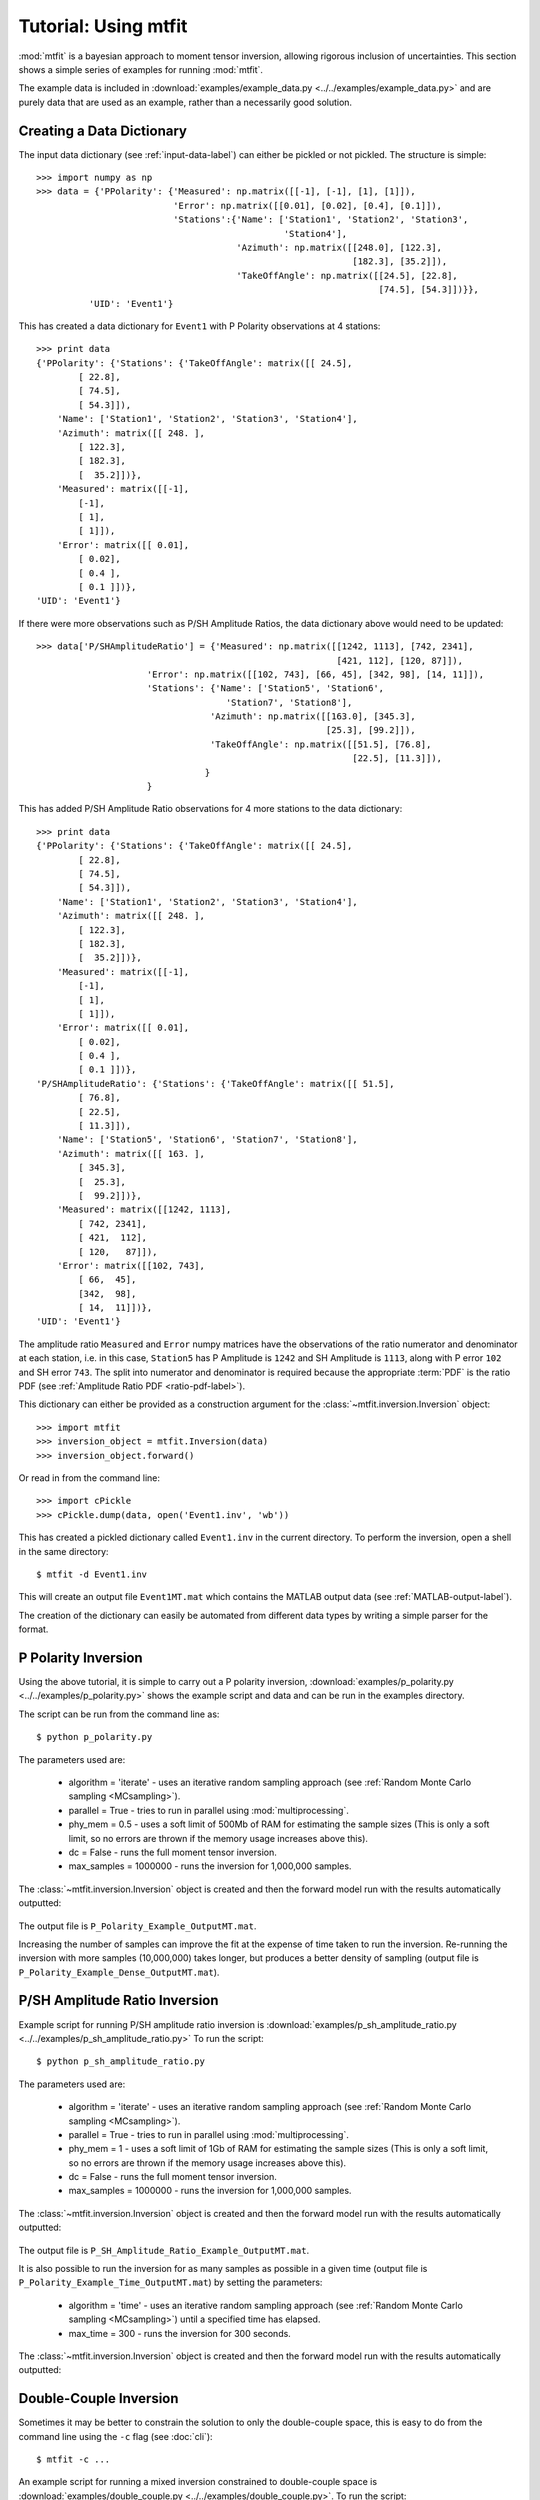 ***************************
Tutorial: Using mtfit
***************************

:mod:`mtfit` is a bayesian approach to moment tensor inversion, allowing rigorous inclusion of uncertainties. This section shows a simple series of examples for running :mod:`mtfit`.

The example data is included in :download:`examples/example_data.py <../../examples/example_data.py>` and are purely data that are used as an example, rather than a necessarily good solution.


.. only:: not latex

    These examples show some of the common usage of :mod:`mtfit`. However, the reasons behind the choice of approach have not always been well explained. The next page (:doc:`Real Data Examples <real-tutorial>`) includes real and synthetic data used in the :ref:`Pugh et al. 2016a <Pugh-2016a>` paper as an example of the results that can be obtained using :mod:`mtfit`, along with some explanation of the parameter choices made.

.. only:: latex

    These examples show some of the common usage of :mod:`mtfit`. However, the reasons behind the choice of approach have not always been well explained. The next chapter (Chapter :latex:`\ref{real-tutorial::doc}`) includes real and synthetic data used in the :ref:`Pugh et al. 2016a <Pugh-2016a>` paper as an example of the results that can be obtained using :mod:`mtfit`, along with some explanation of the parameter choices made.

.. only:: latex

    The tutorials described in this chapter are:

        #. :ref:`creating-data-dictionary-label`
        #. :ref:`p-polarity-label`
        #. :ref:`p-sh-label`
        #. :ref:`dc-inv-label`
        #. :ref:`time-inversion-label`
        #. :ref:`mpi-label`
        #. :ref:`cluster-label`
        #. :ref:`csv-example-label`
        #. :ref:`location-uncertainty-tutorial-label`
        #. :ref:`cli-tutorial-label`
        #. :ref:`scatangle-tutorial-label`



.. only:: not latex

    The tutorials described here are:

        * :ref:`creating-data-dictionary-label`
        * :ref:`p-polarity-label`
        * :ref:`p-sh-label`
        * :ref:`dc-inv-label`
        * :ref:`time-inversion-label`
        * :ref:`mpi-label`
        * :ref:`cluster-label`
        * :ref:`csv-example-label`
        * :ref:`location-uncertainty-tutorial-label`
        * :ref:`cli-tutorial-label`
        * :ref:`scatangle-tutorial-label`

    
.. _creating-data-dictionary-label:

Creating a Data Dictionary
=================================

The input data dictionary (see :ref:`input-data-label`) can either be pickled or not pickled. The structure is simple::

    >>> import numpy as np
    >>> data = {'PPolarity': {'Measured': np.matrix([[-1], [-1], [1], [1]]),
                              'Error': np.matrix([[0.01], [0.02], [0.4], [0.1]]),
                              'Stations':{'Name': ['Station1', 'Station2', 'Station3',
                                                   'Station4'],
                                          'Azimuth': np.matrix([[248.0], [122.3],
                                                                [182.3], [35.2]]),
                                          'TakeOffAngle': np.matrix([[24.5], [22.8],
                                                                     [74.5], [54.3]])}},
              'UID': 'Event1'} 

This has created a data dictionary for ``Event1`` with P Polarity observations at 4 stations::

    >>> print data
    {'PPolarity': {'Stations': {'TakeOffAngle': matrix([[ 24.5],
            [ 22.8],
            [ 74.5],
            [ 54.3]]), 
        'Name': ['Station1', 'Station2', 'Station3', 'Station4'], 
        'Azimuth': matrix([[ 248. ],
            [ 122.3],
            [ 182.3],
            [  35.2]])}, 
        'Measured': matrix([[-1],
            [-1],
            [ 1],
            [ 1]]), 
        'Error': matrix([[ 0.01],
            [ 0.02],
            [ 0.4 ],
            [ 0.1 ]])}, 
    'UID': 'Event1'}


If there were more observations such as P/SH Amplitude Ratios, the data dictionary above would need to be updated::

    >>> data['P/SHAmplitudeRatio'] = {'Measured': np.matrix([[1242, 1113], [742, 2341],
                                                             [421, 112], [120, 87]]),
                         'Error': np.matrix([[102, 743], [66, 45], [342, 98], [14, 11]]),
                         'Stations': {'Name': ['Station5', 'Station6',
                                        'Station7', 'Station8'],
                                     'Azimuth': np.matrix([[163.0], [345.3],
                                                           [25.3], [99.2]]),
                                     'TakeOffAngle': np.matrix([[51.5], [76.8],
                                                                [22.5], [11.3]]),
                                    }
                         }

This has added P/SH Amplitude Ratio observations for 4 more stations to the data dictionary::

    >>> print data
    {'PPolarity': {'Stations': {'TakeOffAngle': matrix([[ 24.5],
            [ 22.8],
            [ 74.5],
            [ 54.3]]), 
        'Name': ['Station1', 'Station2', 'Station3', 'Station4'], 
        'Azimuth': matrix([[ 248. ],
            [ 122.3],
            [ 182.3],
            [  35.2]])}, 
        'Measured': matrix([[-1],
            [-1],
            [ 1],
            [ 1]]), 
        'Error': matrix([[ 0.01],
            [ 0.02],
            [ 0.4 ],
            [ 0.1 ]])}, 
    'P/SHAmplitudeRatio': {'Stations': {'TakeOffAngle': matrix([[ 51.5],
            [ 76.8],
            [ 22.5],
            [ 11.3]]), 
        'Name': ['Station5', 'Station6', 'Station7', 'Station8'], 
        'Azimuth': matrix([[ 163. ],
            [ 345.3],
            [  25.3],
            [  99.2]])}, 
        'Measured': matrix([[1242, 1113],
            [ 742, 2341],
            [ 421,  112],
            [ 120,   87]]), 
        'Error': matrix([[102, 743],
            [ 66,  45],
            [342,  98],
            [ 14,  11]])}, 
    'UID': 'Event1'}

The amplitude ratio ``Measured`` and ``Error`` numpy matrices have the observations of the ratio numerator and denominator at each station, i.e. in this case, ``Station5`` has P Amplitude is ``1242`` and SH Amplitude is ``1113``, along with P error ``102`` and SH error ``743``. The split into numerator and denominator is required because the appropriate :term:`PDF` is the ratio PDF (see :ref:`Amplitude Ratio PDF <ratio-pdf-label>`).

This dictionary can either be provided as a construction argument for the :class:`~mtfit.inversion.Inversion` object::
    
    >>> import mtfit
    >>> inversion_object = mtfit.Inversion(data)
    >>> inversion_object.forward()

Or read in from the command line::
    
    >>> import cPickle
    >>> cPickle.dump(data, open('Event1.inv', 'wb'))

This has created a pickled dictionary called ``Event1.inv`` in the current directory. To perform the inversion, open a shell in the same directory::

    $ mtfit -d Event1.inv

This will create an output file ``Event1MT.mat`` which contains the MATLAB output data (see :ref:`MATLAB-output-label`).

The creation of the dictionary can easily be automated from different data types by writing a simple parser for the format.


.. _p-polarity-label:

P Polarity Inversion
=================================


Using the above tutorial, it is simple to carry out a P polarity inversion, :download:`examples/p_polarity.py <../../examples/p_polarity.py>` shows the example script and data and can be run in the examples directory.

The script can be run from the command line as::
    
    $ python p_polarity.py

The parameters used are:

    * algorithm = 'iterate' - uses an iterative random sampling approach (see :ref:`Random Monte Carlo sampling <MCsampling>`).
    * parallel = True - tries to run in parallel using :mod:`multiprocessing`.
    * phy_mem = 0.5 - uses a soft limit of 500Mb of RAM for estimating the sample sizes (This is only a soft limit, so no errors are thrown if the memory usage increases above this).
    * dc = False - runs the full moment tensor inversion.
    * max_samples = 1000000 - runs the inversion for 1,000,000 samples.

The :class:`~mtfit.inversion.Inversion` object is created and then the forward model run with the results automatically outputted:

    .. literalinclude:: ../../examples/p_polarity.py
        :language: python
        :dedent: 4
        :start-after: # Inversion
        :end-before: # Run1 End

The output file is ``P_Polarity_Example_OutputMT.mat``.


.. only:: not latex

    The source PDF can be plotted:

    .. figure:: figures/p_polarity_hudson_result.png
       :width: 50 %
       :align: center
       :alt: Hudson plot of the example results

       *Hudson plot of the example results from* :download:`examples/p_polarity.py <../../examples/p_polarity.py>` *(Plotted using MTplot MATLAB code)*

.. only:: latex

    The source PDF can be plotted (Fig. :ref:`4.1 <p-polarity-hudson-pdf>`)

    .. _p-polarity-hudson-pdf:

    .. figure:: figures/p_polarity_hudson_result.png
       :width: 80 %
       :align: center
       :alt: Hudson plot of the example results

       *Hudson plot of the example results from* :download:`examples/p_polarity.py <../../examples/p_polarity.py>` *(Plotted using MTplot MATLAB code)*

Increasing the number of samples can improve the fit at the expense of time taken to run the inversion. Re-running the inversion with more samples (10,000,000) takes longer, but produces a better density of sampling (output file is ``P_Polarity_Example_Dense_OutputMT.mat``).



.. only:: not latex

    .. figure:: figures/p_polarity_hudson_result_dense.png
       :width: 50 %
       :align: center
       :alt: Dense Hudson plot of the example results

       *Hudson plot of the example results from* :download:`examples/p_polarity.py <../../examples/p_polarity.py>` *(Plotted using MTplot MATLAB code)*

.. only:: latex

    The source PDF can be plotted (Fig. :ref:`4.2 <p-polarity-hudson-pdf-dense>`)

    .. _p-polarity-hudson-pdf-dense:

    .. figure:: figures/p_polarity_hudson_result_dense.png
       :width: 80 %
       :align: center
       :alt: Dense Hudson plot of the example results

       *Hudson plot of the example results from* :download:`examples/p_polarity.py <../../examples/p_polarity.py>` *(Plotted using MTplot MATLAB code)*

.. _p-sh-label:

P/SH Amplitude Ratio Inversion
=================================

Example script for running P/SH amplitude ratio inversion is :download:`examples/p_sh_amplitude_ratio.py <../../examples/p_sh_amplitude_ratio.py>`
To run the script::
    
    $ python p_sh_amplitude_ratio.py

The parameters used are:

    * algorithm = 'iterate' - uses an iterative random sampling approach (see :ref:`Random Monte Carlo sampling <MCsampling>`).
    * parallel = True - tries to run in parallel using :mod:`multiprocessing`.
    * phy_mem = 1 - uses a soft limit of 1Gb of RAM for estimating the sample sizes (This is only a soft limit, so no errors are thrown if the memory usage increases above this).
    * dc = False - runs the full moment tensor inversion.
    * max_samples = 1000000 - runs the inversion for 1,000,000 samples.

The :class:`~mtfit.inversion.Inversion` object is created and then the forward model run with the results automatically outputted:

    .. literalinclude:: ../../examples/p_sh_amplitude_ratio.py
        :language: python
        :dedent: 4
        :start-after: # Inversion
        :end-before: # Run1 End

The output file is ``P_SH_Amplitude_Ratio_Example_OutputMT.mat``.

It is also possible to run the inversion for as many samples as possible in a given time (output file is ``P_Polarity_Example_Time_OutputMT.mat``) by setting the parameters:

    * algorithm = 'time' - uses an iterative random sampling approach (see :ref:`Random Monte Carlo sampling <MCsampling>`) until a specified time has elapsed.
    * max_time = 300 - runs the inversion for 300 seconds.

The :class:`~mtfit.inversion.Inversion` object is created and then the forward model run with the results automatically outputted:

    .. literalinclude:: ../../examples/p_sh_amplitude_ratio.py
        :language: python
        :dedent: 8
        :start-after: # Time sampling
        :end-before: # Run End

.. _dc-inv-label:

Double-Couple Inversion
=================================


Sometimes it may be better to constrain the solution to only the double-couple space, this is easy to do from the command line using the ``-c`` flag (see :doc:`cli`)::
    
    $ mtfit -c ...

An example script for running a mixed inversion constrained to double-couple space is :download:`examples/double_couple.py <../../examples/double_couple.py>`.
To run the script::
    
    $ python double_couple.py

The inversion is run from a data file, which is the pickled (:mod:`pickle`/:mod:`cPickle`) data dictionary::

    import cPickle
    cPickle.dump(data, open('Double_Couple_Example.inv', 'wb'))

The inversion parameters used are:

    * algorithm = 'iterate' - uses an iterative random sampling approach (see :ref:`Random Monte Carlo sampling <MCsampling>`)
    * parallel = True - tries to run in parallel using :mod:`multiprocessing`
    * phy_mem = 1 - uses a soft limit of 1Gb of RAM for estimating the sample sizes (This is only a soft limit, so no errors are thrown if the memory usage increases above this)
    * dc = True - runs the inversion in the double-couple space. 
    * max_samples = 100000 - runs the inversion for 100,000 samples.

Since the double-couple space has fewer dimensions than the moment tensor space, fewer samples are required for good coverage of the space, so only 100,000 samples are used.  

The :class:`~mtfit.inversion.Inversion` object is created and then the forward model run with the results automatically outputted:

    .. literalinclude:: ../../examples/double_couple.py
        :language: python
        :dedent: 4
        :start-after: # Inversion
        :end-before: # End

.. _time-inversion-label:

Time Limited Inversion
=================================

A different algorithm for the inverson can be set using the algorithm option. In this case the time constrained algorithm is used (for other options see :doc:`algorithms`). An example script for running a time constrained inversion is :download:`examples/time_inversion.py <../../examples/time_inversion.py>`.
To run the script::
    
    $ python time_inversion.py

The time option for the inversion algorithm sets a maximum time (in seconds) to run the inversion for rather than a maximum number of samples. To select the algorithm from the command line use::
    
    $mtfit --algorithm=time ...

For the other options see :doc:`Command Line Options <cli>`. The inversion parameters used in :download:`examples/time_inversion.py <../../examples/time_inversion.py>` are:

    * algorithm = 'time' - uses an time limited random sampling approach (see :ref:`Random Monte Carlo sampling <MCsampling>`)
    * parallel = False - runs in a single thread.
    * phy_mem = 1 - uses a soft limit of 1Gb of RAM for estimating the sample sizes (This is only a soft limit, so no errors are thrown if the memory usage increases above this)
    * dc = False - runs the inversion in the double-couple space. 
    * max_time = 120 - runs the inversion for 120 seconds.
    * inversion_options = 'PPolarity,P/SHAmplitudeRatio' - Just uses PPolarity and P/SH Amplitude Ratios rather than all the data in the dictionary

In this case the ``inversion_options`` keyword argument is used to set the data types used in the inversion. If this is not set the inversion will use all of the available data types in the dictionary that match possible data types (see :class:`~mtfit.inversion.Inversion` documentation), this is because the example data has other data types that are not desired or not independent::

    >>> data.keys()=['PPolarity','P/SHRMSAmplitudeRatio','P/SVRMSAmplitudeRatio','P/SHAmplitudeRatio','UID]

The ``P/SHRMSAmplitudeRatio`` and the ``P/SHAmplitudeRatio`` are not independent, and so cannot both be used in this inversion.

The :class:`~mtfit.inversion.Inversion` object is created and then the forward model run with the results automatically outputted:

    .. literalinclude:: ../../examples/time_inversion.py
        :language: python
        :dedent: 4
        :start-after: # Inversion
        :end-before: # Run1 End

The output file is ``Time_Inversion_Example_OutputMT.mat``.

It is also possible to run the inversion for the double-couple constrained inversion (output file is ``Time_Inversion_Example_OutputDC.mat``):
    
    .. literalinclude:: ../../examples/time_inversion.py
        :language: python
        :dedent: 4
        :start-after: # DC Inversion
        :end-before: # DC End

.. _mpi-label:

Parallel MPI Inversion
=================================

Running the inversion using :term:`MPI` on a multi-node environment (such as a cluster) is done from the command line using::

    $ mtfit -M ...

.. warning::
    Do not use the ``--mpi-call`` flag as this is a flag set automatically by the code

The script :download:`examples/mpi.py <../../examples/mpi.py>` is an example script for running using :term:`MPI` (It will test if `mpi4py <http://mpi4py.scipy.org/>`_  is installed)

The data file is pickled using :mod:`cPickle`:
    
    .. literalinclude:: ../../examples/mpi.py
        :language: python
        :dedent: 4
        :start-after: # Output Data
        :end-before: # Inversion

    
And then :mod:`subprocess` is used to call the inversion:
    
    .. literalinclude:: ../../examples/mpi.py
        :language: python
        :dedent: 4
        :start-after: # Inversion
        :end-before: # Equivalent to:

This is equivalent to (see :doc:`command line options <cli>` for more information on the command line options)::

    $ mtfit -M --data_file=MPI_Example.inv --algorithm=iterate --max_samples=100000

The output file is ``MPI_Inversion_Example_OutputMT.mat``. 

The main advantage of running using MPI is to allow for more samples to be tried in a given time by using more processors.

.. _cluster-label:

Submitting to a Cluster
=================================

Submitting an :mod:`mtfit` job to a cluster using ``qsub`` uses a simple module called ``pyqsub`` (from `https://www.github.com/djpugh/pyqsub <https://www.github.com/djpugh/pyqsub>`_) which provides command line options for running ``qsub``.

To submit to the cluster from command line, on a computer with qsub available use::

    $ mtfit -q ...

There are other available options when submitting to the cluster::

    $ mtfit -q  --walltime=48:00:00 --nodes=4 --ppn=4 --pmem=2 --emailoptions=ae 
        --email=example@example.com --name=mtfitClusterTest --queue=auto ...

This submits an mtfit job to the cluster using ``qsub`` (``-q``) with a :term:`walltime` of 48 hours (``--walltime``) using 4 nodes (``--nodes``) and 4 processors per node (``--ppn``) with a maximum amount of physical memory per process of 2Gb (``--pmem``). The job will send emails on abort and end (``--emailoptions``) to email ``example@example.com`` (``--email``). It has a job name of ``mtfitClusterTest`` (``--name``) and is submitted to the auto queue (``--queue``).

These options, combined with the other :doc:`command line options <cli>`, will be saved to a job script named ``JobName.pJobID``. For the above case, if the JobID was ``207642`` a ``PBS`` script is saved called  
``mtfitClusterTest.p207642``

.. _csv-example-label:

Inversion from a CSV File
=================================

:mod:`mtfit` can use a :term:`CSV` file as input. An example CSV file can be made by running :download:`examples/make_csv_file.py <../../examples/make_csv_file.py>` in the examples folder::

    $ python make_csv_file.py

This makes a :term:`CSV` file (called csv_example_file.csv)::

    UID=Event1,,,,
    PPolarity,,,,
    Error,Name,TakeOffAngle,Measured,Azimuth
    0.1,S0006,112.8,1,210.6
    0.3,S0573,110.0,-1,306.7
    0.1,S0563,131.4,-1,23.1
    0.1,S0016,117.6,1,167.8
    0.1,S0567,123.7,-1,41.3
    0.1,S0654,110.0,-1,323.4
    0.1,S0634,119.7,-1,342.5
    0.1,S0533,138.3,-1,354.1
    0.1,S0249,155.2,1,153.5
    0.1,S0571,113.7,-1,54.5
    0.1,S0065,125.6,1,184.2
    0.1,S0095,127.4,1,159.2
    0.1,S0537,134.9,-1,25.6
    0.1,S0372,145.9,1,288.2
    0.1,S0097,124.5,1,150.0
    P/SHAmplitudeRatio,,,,
    TakeOffAngle,Measured,Error,Name,Azimuth
    112.8,1.91468406e-08   3.22758296e-08,9.58863666e-10   7.70965062e-09,S0006,210.6
    110.0,4.88113677e-09   1.96675583e-08,2.45607268e-10   3.45469389e-09,S0573,306.7
    131.4,1.45833761e-07   1.79089155e-09,7.28757867e-09   3.45820500e-09,S0563,23.1
    117.6,9.31790661e-08   2.93385249e-08,4.65480572e-09   8.95408759e-09,S0016,167.8
    123.7,1.20612039e-07   3.84818185e-08,6.02547046e-09   9.23059636e-09,S0567,41.3
    110.0,2.07444768e-08   3.27506473e-08,1.03738569e-09   3.93335483e-09,S0654,323.4
    119.7,7.83955802e-08   5.52997744e-08,3.91683797e-09   7.86172468e-10,S0634,342.5
    138.3,1.38297893e-07   4.90243560e-08,6.91029070e-09   9.79988215e-10,S0533,354.1
    155.2,1.74815653e-07   3.48061608e-08,8.75143170e-09   7.61184113e-10,S0249,153.5
    113.7,8.41802958e-08   4.60234127e-08,4.20431936e-09   1.17189815e-08,S0571,54.5
    125.6,1.09705743e-07   4.42081432e-08,5.48271153e-09   9.58851515e-10,S0065,184.2
    127.4,1.35994091e-07   1.03528610e-08,6.79566727e-09   2.75097217e-09,S0095,159.2
    134.9,1.54309735e-07   1.22170773e-08,7.71089395e-09   2.61801853e-09,S0537,25.6
    145.9,6.88684554e-09   8.43199415e-08,3.43601244e-10   1.79928175e-09,S0372,288.2
    124.5,1.24505851e-07   6.84587855e-09,6.22146156e-09   2.83710916e-09,S0097,150.0
    ,,,,
    P/SVAmplitudeRatio,,,,
    Name,Azimuth,Measured,Error,TakeOffAngle
    S0006,210.6,3.22758296e-08   8.19892140e-08,7.70965062e-09   9.80424095e-09,112.8
    S0573,306.7,1.96675583e-08   3.68506966e-08,3.45469389e-09   3.35913629e-09,110.0
    S0563,23.1,1.79089155e-09   3.56992402e-08,3.45820500e-09   3.64333023e-09,131.4
    S0016,167.8,2.93385249e-08   6.26397384e-08,8.95408759e-09   8.69575530e-09,117.6
    S0567,41.3,3.84818185e-08   1.55744928e-08,9.23059636e-09   4.07140152e-09,123.7
    S0654,323.4,3.27506473e-08   4.94388184e-08,3.93335483e-09   4.17167829e-09,110.0
    S0634,342.5,5.52997744e-08   3.26269606e-08,7.86172468e-10   1.20208387e-09,119.7
    S0533,354.1,4.90243560e-08   4.51596183e-08,9.79988215e-10   1.97681026e-09,138.3
    S0249,153.5,3.48061608e-08   8.71989457e-08,7.61184113e-10   1.37314781e-09,155.2
    S0571,54.5,4.60234127e-08   4.20042749e-09,1.17189815e-08   4.50190885e-09,113.7
    S0065,184.2,4.42081432e-08   6.15020436e-08,9.58851515e-10   3.53524312e-09,125.6
    S0095,159.2,1.03528610e-08   3.56854812e-08,2.75097217e-09   2.22496836e-09,127.4
    S0537,25.6,1.22170773e-08   5.41945269e-08,2.61801853e-09   2.74678803e-09,134.9
    S0372,288.2,8.43199415e-08   1.80916924e-08,1.79928175e-09   2.95196095e-10,145.9
    S0097,150.0,6.84587855e-09   3.48806733e-08,2.83710916e-09   1.82493870e-09,124.5
    ,,,,

This is a CSV file with 2 events, one event ID of Event 1 with PPolarity and P/SHAmplitudeRatio and P/SVAmplitudeRatio data at 15 receivers, and a second event with no ID (will default to the event number, in this case 2) with PPolarity data at 15 receivers.


Running an inversion using a :term:`CSV` file is the same as running a normal inversion. Calling from the command line is simply called by::

    $ mtfit --datafile=thecsvfile.csv ...

The ``--invext`` flag sets the file ending that the inversion searches for when no datafile is specified, so to search for CSV files in the current directory::

    $ mtfit --invext=csv

This will try to invert the data from all the CSV files in the current directory.

`mtfit` can be extended for other inversion file formats using :doc:`setuptools entry-points <extensions>`

.. _location-uncertainty-tutorial-label:

Location Uncertainty
=================================

:mod:`mtfit` can include location uncertainty in the resultant :term:`PDF`. This requires samples from the location :term:`PDF`. The location uncertainty is included in the inversion using a :term:`Monte Carlo method` (see :doc:`bayes`).

This file can be made from the `NonLinLoc <http://alomax.free.fr/nlloc>`_ ``*.scat`` file using :mod:`Scat2Angle` in the `pyNLLoc <https://github.com/djpugh/pyNLLoc>`_ module.

The expected format for the location uncertainty file is::

            Probability
            StationName Azimuth TakeOffAngle
            StationName Azimuth TakeOffAngle

            Probability
            .
            .
            .

e.g.::

            504.7
            S0271   231.1   154.7
            S0649   42.9    109.7
            S0484   21.2    145.4
            S0263   256.4   122.7
            S0142   197.4   137.6
            S0244   229.7   148.1
            S0415   75.6    122.8
            S0065   187.5   126.1
            S0362   85.3    128.2
            S0450   307.5   137.7
            S0534   355.8   138.2
            S0641   14.7    120.2
            S0155   123.5   117
            S0162   231.8   127.5
            S0650   45.9    108.2
            S0195   193.8   147.3
            S0517   53.7    124.2
            S0004   218.4   109.8
            S0588   12.9    128.6
            S0377   325.5   165.3
            S0618   29.4    120.5
            S0347   278.9   149.5
            S0529   326.1   131.7
            S0083   223.7   118.2
            S0595   42.6    117.8
            S0236   253.6   118.6

            502.7
            S0271   233.1   152.7
            S0649   45.9    101.7
            S0484   25.2    141.4
            S0263   258.4   120.7
            .
            .
            .

`mtfit` can be extended to use other location :term:`PDF` file formats using :doc:`setuptools entry-points <extensions>`

Running with the location uncertainty included will slow the inversion as this requires more memory to store each of the location samples in the inversion. The number of samples used can be changed by setting the ``number_location_samples`` parameter in the :class:`~mtfit.inversion.Inversion` object::

    >>> import mtfit
    >>> mtfit.Inversion(...,number_location_samples=10000,...)

This limits the number of station samples to 10,000, reducing the memory requirements and improving the speed.

The script :download:`examples/location_uncertainty.py <../../examples/location_uncertainty.py>` contains an example for the location uncertainty inversion.
To run the script::
    
    $ python location_uncertainty.py

The angle scatter file path option can be set from the command line using::
    
    $ mtfit --anglescatterfilepath=./ --angleext=.scatangle ...

This will search in the current directory for `scatangle` files (default is to search for `scatangle` files if ``--angleext`` is not specified). The files are matched to the input data files if mtfit is called from the command line. A specific file or list of files can be set using::

    $ mtfit --anglescatterfilepath=./thisanglefile.scatangle ...

Which uses the `thisanglefile.scatangle` file in the current directory.

The inversion parameters used in :download:`examples/location_uncertainty.py <../../examples/location_uncertainty.py>` are:

    * algorithm = 'time' - uses an time limited random sampling approach (see :ref:`Random Monte Carlo sampling <MCsampling>`)
    * parallel = True - runs in multiple threads using :mod:`multiprocessing`.
    * phy_mem = 1 - uses a soft limit of 1Gb of RAM for estimating the sample sizes (This is only a soft limit, so no errors are thrown if the memory usage increases above this)
    * dc = False - runs the inversion in the double-couple space. 
    * max_time = 60 - runs the inversion for 60 seconds.
    * inversion_options = 'PPolarity' - Just uses PPolarity rather than all the data in the dictionary
    * location_pdf_file_path = 'Location_Uncertainty.scatangle'

The :class:`~mtfit.inversion.Inversion` object is created and then the forward model run with the results automatically outputted:

    .. literalinclude:: ../../examples/location_uncertainty.py
        :language: python
        :dedent: 4
        :start-after: # Inversion
        :end-before: # Run1 End

The output file is ``Location_Uncertainty_Example_OutputMT.mat``.

Including the location uncertainty in an inversion is slower, since fewer samples are used in a given time. Setting the number of station samples parameter to a smaller number can reduce this:

    .. literalinclude:: ../../examples/location_uncertainty.py
        :language: python
        :dedent: 4
        :start-after: # Run1 End
        :end-before: # End

This tries more samples, however it has a worse sampling of the location :term:`PDF` than before. Taking this to extremes, reducing the ``number_location_samples`` to ``100`` improves the number of samples tried but reduces the quality of the location uncertainty sampling.

The method of including location uncertainty can also be used to include **velocity model** uncertainty by drawing location samples from a range of models and combining (see :download:`scripts/model_sampling.py <../../scripts/model_sampling.py>`).

.. _cli-tutorial-label:

Running from the Command Line 
=================================

``mtfit`` is easy to run from the command line. The installation should install a script onto the path so that::

    $ mtfit -h 

Gives the command line options. If this does not work see :doc:`run` to install the script.

There are many command line options available (see :doc:`cli`) but the default settings are usually ok.

:download:`examples/command_line.sh <../../examples/command_line.sh>` (*nix) or :download:`examples/command_line.bat <../../examples/command_line.bat>` is an example script for running the inversion from the command line:

    .. literalinclude:: ../../examples/command_line.sh
        :language: bash

This uses the data from the CSV example file (see :ref:`csv-example-label`), prints the version of mtfit being used and then calls mtfit from the command line. The parameters used are:

    * --data_file=csv_*.inv - use the data files matching csv_*.inv 
    * --algorithm=iterate - use the iterative algorithm
    * --max_samples=100000 - run for 100,000 samples
    * -b - carry out the inversion for both the double couple constrained and full moment tensor spaces
    * --inversionoptions=PPolarity - carry out the inversion using PPolarity data only
    * --convert - convert the solution using :mod:`mtfit.MTconvert`.


.. _scatangle-tutorial-label:

Scatangle file binning
=================================

Often the scatangle files are large with many samples at similar station angles. The size of these files can be reduced by binning these samples into similar bins. This can be done either before running mtfit or as a pre-inversion step using the command line parameters:

    * --bin-scatangle=True - run the scatangle binning before the inversion
    * --bin-size=1.0 - set a bin size of 1.0 degrees.

This can be run in parallel, which can speed up the process, using the same command line arguments as before.

The new files are outputted with _bin_1.0 appended if the bin-size is 1.0, and are automatically used in the inversio

